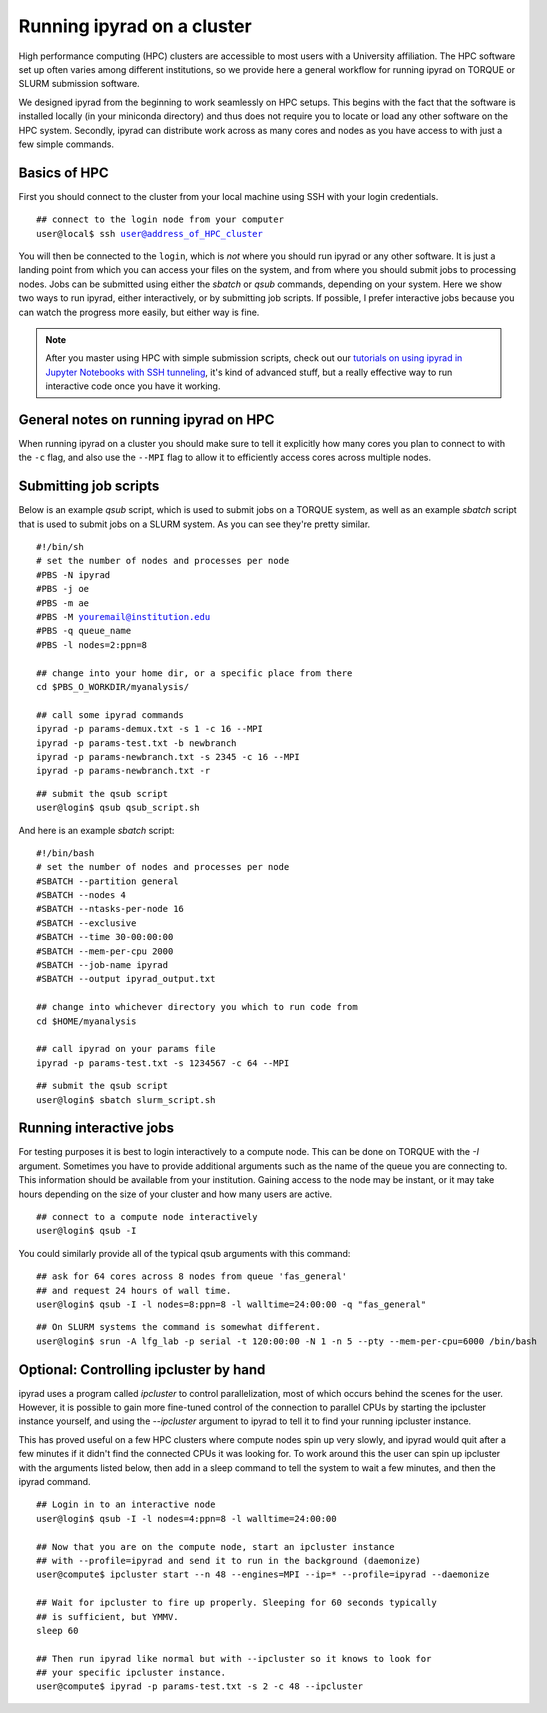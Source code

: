 



.. _HPCscript:

Running ipyrad on a cluster
^^^^^^^^^^^^^^^^^^^^^^^^^^^

High performance computing (HPC) clusters are accessible to most 
users with a University affiliation. The HPC software set up often varies 
among different institutions, so we provide here a general workflow 
for running ipyrad on TORQUE or SLURM submission software.

We designed ipyrad from the beginning to work seamlessly on HPC setups. This 
begins with the fact that the software is installed locally (in your miniconda directory)
and thus does not require you to locate or load any other software on the HPC system. 
Secondly, ipyrad can distribute work across as many cores and nodes as you have 
access to with just a few simple commands. 


Basics of HPC
----------------
First you should connect to the cluster from your local machine using SSH with 
your login credentials.

.. parsed-literal::

    ## connect to the login node from your computer
    user@local$ ssh user@address_of_HPC_cluster

You will then be connected to the ``login``, which is *not* where you should run 
ipyrad or any other software. It is just a landing point from which you can access
your files on the system, and from where you should submit jobs to processing nodes.
Jobs can be submitted using either the *sbatch* or *qsub* commands, depending on your
system. Here we show two ways to run ipyrad, either interactively, or by submitting job
scripts. If possible, I prefer interactive jobs because you can watch the 
progress more easily, but either way is fine. 

.. note::

    After you master using HPC with simple submission scripts, check out our
    `tutorials on using ipyrad in Jupyter Notebooks with SSH tunneling <http://ipyrad.readthedocs.io/HPC_Tunnel.html>`__, it's kind of advanced stuff, but a really effective way to run interactive 
    code once you have it working. 


General notes on running ipyrad on HPC
---------------------------------------
When running ipyrad on a cluster you should make sure to tell it explicitly how many 
cores you plan to connect to with the ``-c`` flag, and also use the ``--MPI`` flag
to allow it to efficiently access cores across multiple nodes. 


Submitting job scripts
----------------------
Below is an example *qsub* script, which is used to submit jobs on a TORQUE system, 
as well as an example *sbatch* script that is used to submit jobs on a SLURM system. 
As you can see they're pretty similar. 


.. parsed-literal::

    #!/bin/sh
    # set the number of nodes and processes per node
    #PBS -N ipyrad
    #PBS -j oe
    #PBS -m ae
    #PBS -M youremail@institution.edu
    #PBS -q queue_name
    #PBS -l nodes=2:ppn=8

    ## change into your home dir, or a specific place from there
    cd $PBS_O_WORKDIR/myanalysis/

    ## call some ipyrad commands
    ipyrad -p params-demux.txt -s 1 -c 16 --MPI
    ipyrad -p params-test.txt -b newbranch
    ipyrad -p params-newbranch.txt -s 2345 -c 16 --MPI
    ipyrad -p params-newbranch.txt -r 


.. parsed-literal::
    ## submit the qsub script
    user@login$ qsub qsub_script.sh


And here is an example *sbatch* script:

.. parsed-literal::

    #!/bin/bash
    # set the number of nodes and processes per node
    #SBATCH --partition general
    #SBATCH --nodes 4
    #SBATCH --ntasks-per-node 16
    #SBATCH --exclusive
    #SBATCH --time 30-00:00:00
    #SBATCH --mem-per-cpu 2000
    #SBATCH --job-name ipyrad
    #SBATCH --output ipyrad_output.txt

    ## change into whichever directory you which to run code from
    cd $HOME/myanalysis

    ## call ipyrad on your params file
    ipyrad -p params-test.txt -s 1234567 -c 64 --MPI

.. parsed-literal::
    ## submit the qsub script
    user@login$ sbatch slurm_script.sh


Running interactive jobs
------------------------
For testing purposes it is best to login interactively to a compute node. 
This can be done on TORQUE with the *-I* argument. Sometimes you have to 
provide additional arguments such as the name of the queue you are connecting to.
This information should be available from your institution. Gaining access to 
the node may be instant, or it may take hours depending on the size of your 
cluster and how many users are active.

.. parsed-literal::
    ## connect to a compute node interactively
    user@login$ qsub -I 

You could similarly provide all of the typical qsub arguments with this command: 

.. parsed-literal::
    ## ask for 64 cores across 8 nodes from queue 'fas_general' 
    ## and request 24 hours of wall time.
    user@login$ qsub -I -l nodes=8:ppn=8 -l walltime=24:00:00 -q "fas_general"
    
.. parsed-literal::

    ## On SLURM systems the command is somewhat different.
    user@login$ srun -A lfg_lab -p serial -t 120:00:00 -N 1 -n 5 --pty --mem-per-cpu=6000 /bin/bash



Optional: Controlling ipcluster by hand
------------------------------------
ipyrad uses a program called *ipcluster* to control parallelization, most of which 
occurs behind the scenes for the user. However, it is possible to gain more 
fine-tuned control of the connection to parallel CPUs by starting the ipcluster
instance yourself, and using the `--ipcluster` argument to ipyrad to tell it to 
find your running ipcluster instance. 

This has proved useful on a few HPC clusters where compute nodes spin up 
very slowly, and ipyrad would quit after a few minutes if it didn't find the 
connected CPUs it was looking for. To work around this the user can spin up
ipcluster with the arguments listed below, then add in a sleep command to tell
the system to wait a few minutes, and then the ipyrad command. 

.. parsed-literal::
    ## Login in to an interactive node
    user@login$ qsub -I -l nodes=4:ppn=8 -l walltime=24:00:00
    
    ## Now that you are on the compute node, start an ipcluster instance 
    ## with --profile=ipyrad and send it to run in the background (daemonize)
    user@compute$ ipcluster start --n 48 --engines=MPI --ip=* --profile=ipyrad --daemonize

    ## Wait for ipcluster to fire up properly. Sleeping for 60 seconds typically
    ## is sufficient, but YMMV.
    sleep 60

    ## Then run ipyrad like normal but with --ipcluster so it knows to look for 
    ## your specific ipcluster instance.
    user@compute$ ipyrad -p params-test.txt -s 2 -c 48 --ipcluster

